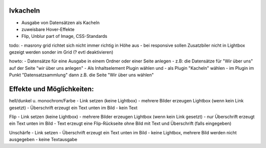 lvkacheln
=========

- Ausgabe von Datensätzen als Kacheln
- zuweisbare Hover-Effekte
- Flip, Unblur part of Image, CSS-Standards

todo:
- masrony grid richtet sich nicht immer richtig in Höhe aus
- bei responsive sollen Zusatzbiler nicht in Lightbox gezeigt werden sonder im Grid (? evtl deaktivieren)

howto:
- Datensätze für eine Ausgabe in einem Ordner oder einer Seite anlegen
- z.B: die Datensätze für "Wir über uns" auf der Seite "wir über uns anlegen"
- Als Inhaltselement Plugin wählen und
- als Plugin "Kacheln" wählen
- im Plugin im Punkt "Datensatzsammlung" dann z.B. die Seite "Wir über uns wählen"


Effekte und Möglichkeiten:
==========================
hell/dunkel u. monochrom/Farbe
- Link setzen (keine Lightbox)
- mehrere Bilder erzeugen Lightbox (wenn kein Link gesetzt)
- Überschrift erzeugt ein Text unten im Bild
- kein Text

Flip
- Link setzen (keine Lightbox)
- mehrere Bilder erzeugen Lightbox (wenn kein Link gesetzt)
- nur Überschrift erzeugt ein Text unten im Bild
- Text erzeugt eine Flip-Rückseite ohne Bild mit Text und Überschrift (falls eingegeben)

Unschärfe
- Link setzen
- Überschrift erzeugt ein Text unten im Bild
- keine Lightbox, mehrere Bild werden nicht ausgegeben
- keine Textausgabe